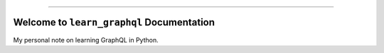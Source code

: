 
.. .. image:: https://readthedocs.org/projects/learn-graphql/badge/?version=latest
    :target: https://learn-graphql.readthedocs.io/en/latest/
    :alt: Documentation Status

.. .. image:: https://github.com/MacHu-GWU/learn_graphql-project/workflows/CI/badge.svg
    :target: https://github.com/MacHu-GWU/learn_graphql-project/actions?query=workflow:CI

.. .. image:: https://codecov.io/gh/MacHu-GWU/learn_graphql-project/branch/main/graph/badge.svg
    :target: https://codecov.io/gh/MacHu-GWU/learn_graphql-project

.. .. image:: https://img.shields.io/pypi/v/learn-graphql.svg
    :target: https://pypi.python.org/pypi/learn-graphql

.. .. image:: https://img.shields.io/pypi/l/learn-graphql.svg
    :target: https://pypi.python.org/pypi/learn-graphql

.. .. image:: https://img.shields.io/pypi/pyversions/learn-graphql.svg
    :target: https://pypi.python.org/pypi/learn-graphql

.. image:: https://img.shields.io/badge/Release_History!--None.svg?style=social
    :target: https://github.com/MacHu-GWU/learn_graphql-project/blob/main/release-history.rst

.. image:: https://img.shields.io/badge/STAR_Me_on_GitHub!--None.svg?style=social
    :target: https://github.com/MacHu-GWU/learn_graphql-project

------

.. image:: https://img.shields.io/badge/Link-Document-blue.svg
    :target: https://learn-graphql.readthedocs.io/en/latest/

.. .. image:: https://img.shields.io/badge/Link-API-blue.svg
    :target: https://learn-graphql.readthedocs.io/en/latest/py-modindex.html

.. .. image:: https://img.shields.io/badge/Link-Install-blue.svg
    :target: `install`_

.. image:: https://img.shields.io/badge/Link-GitHub-blue.svg
    :target: https://github.com/MacHu-GWU/learn_graphql-project

.. image:: https://img.shields.io/badge/Link-Submit_Issue-blue.svg
    :target: https://github.com/MacHu-GWU/learn_graphql-project/issues

.. image:: https://img.shields.io/badge/Link-Request_Feature-blue.svg
    :target: https://github.com/MacHu-GWU/learn_graphql-project/issues

.. image:: https://img.shields.io/badge/Link-Download-blue.svg
    :target: https://pypi.org/pypi/learn-graphql#files


Welcome to ``learn_graphql`` Documentation
==============================================================================
.. image:: https://learn-graphql.readthedocs.io/en/latest/_static/learn_graphql-logo.png
    :target: https://learn-graphql.readthedocs.io/en/latest/

My personal note on learning GraphQL in Python.

